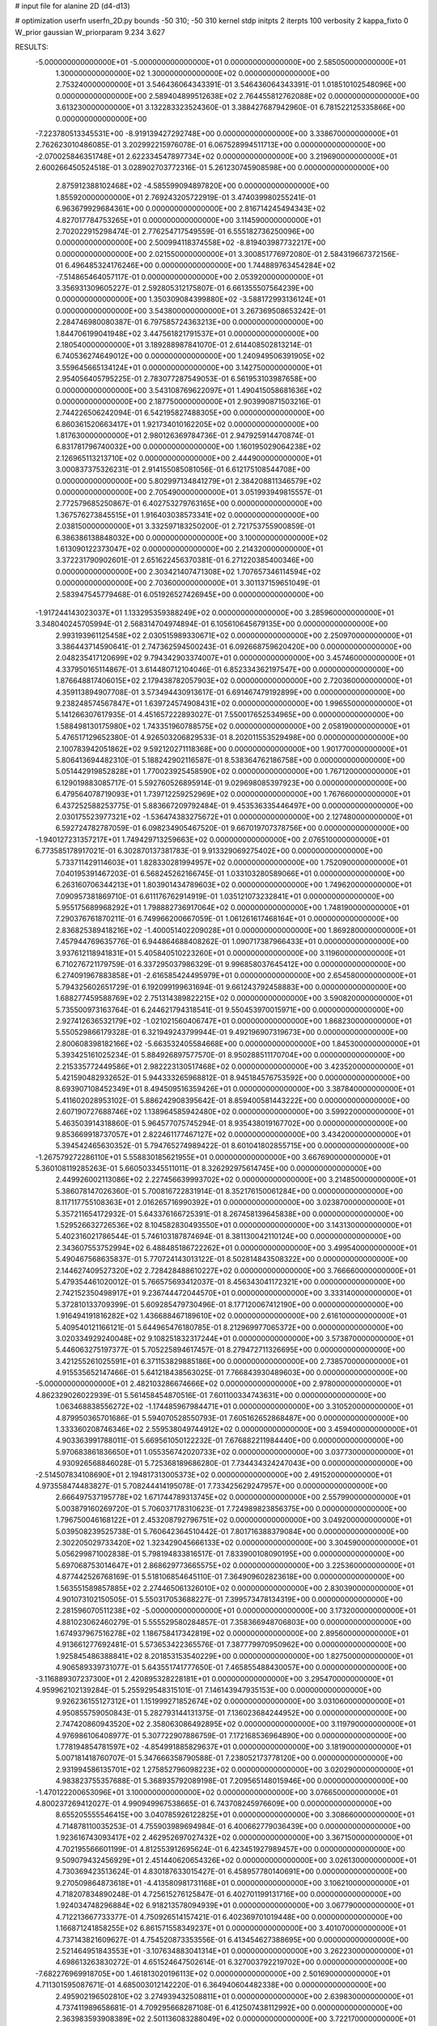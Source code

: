 # input file for alanine 2D (d4-d13)

# optimization
userfn       userfn_2D.py
bounds       -50 310; -50 310
kernel       stdp
initpts      2
iterpts      100
verbosity    2
kappa_fixto  0
W_prior      gaussian
W_priorparam 9.234 3.627

RESULTS:
 -5.000000000000000E+01 -5.000000000000000E+01  0.000000000000000E+00       2.585050000000000E+01
  1.300000000000000E+02  1.300000000000000E+02  0.000000000000000E+00       2.753240000000000E+01       3.546436064343391E-01  3.546436064343391E-01       1.018510102548096E+00  0.000000000000000E+00
  2.589404899512638E+02  2.764455812762088E+02  0.000000000000000E+00       3.613230000000000E+01       3.132283323524360E-01  3.388427687942960E-01       6.781522125335866E+00  0.000000000000000E+00
 -7.223780513345531E+00 -8.919139427292748E+00  0.000000000000000E+00       3.338670000000000E+01       2.762623010486085E-01  3.202992215976078E-01       6.067528994511713E+00  0.000000000000000E+00
 -2.070025846351748E+01  2.622334547897734E+02  0.000000000000000E+00       3.219690000000000E+01       2.600266450524518E-01  3.028902703772316E-01       5.261230745908598E+00  0.000000000000000E+00
  2.875912388102468E+02 -4.585599094897820E+00  0.000000000000000E+00       1.855920000000000E+01       2.769243205722919E-01  3.474039980255241E-01       6.963679929684361E+00  0.000000000000000E+00
  2.816714245494343E+02  4.827017784753265E+01  0.000000000000000E+00       3.114590000000000E+01       2.702022915298474E-01  2.776254717549559E-01       6.555182736250096E+00  0.000000000000000E+00
  2.500994118374558E+02 -8.819403987732217E+00  0.000000000000000E+00       2.021550000000000E+01       3.300851776972080E-01  2.584319667372156E-01       6.496485324176246E+00  0.000000000000000E+00
  1.744889763454284E+02 -7.514865464057117E-01  0.000000000000000E+00       2.053920000000000E+01       3.356931309605227E-01  2.592805312175807E-01       6.661355507564239E+00  0.000000000000000E+00
  1.350309084399880E+02 -3.588172993136124E+01  0.000000000000000E+00       3.543800000000000E+01       3.267369508653242E-01  2.284746980080387E-01       6.797585724363213E+00  0.000000000000000E+00
  1.844706199041948E+02  3.447561821791537E+01  0.000000000000000E+00       2.180540000000000E+01       3.189288987841070E-01  2.614408502813214E-01       6.740536274649012E+00  0.000000000000000E+00
  1.240949506391905E+02  3.559645665134124E+01  0.000000000000000E+00       3.142750000000000E+01       2.954056405795225E-01  2.783077287549053E-01       6.561953103987658E+00  0.000000000000000E+00
  3.543108769622097E+01  1.490415058681636E+02  0.000000000000000E+00       2.187750000000000E+01       2.903990871503216E-01  2.744226506242094E-01       6.542195827488305E+00  0.000000000000000E+00
  6.860361520663417E+01  1.921734010162205E+02  0.000000000000000E+00       1.817630000000000E+01       2.980126369784736E-01  2.947925914470874E-01       6.831781796740032E+00  0.000000000000000E+00
  1.160195029064238E+02  2.126965113213710E+02  0.000000000000000E+00       2.444900000000000E+01       3.000837375326231E-01  2.914155085081056E-01       6.612175108544708E+00  0.000000000000000E+00
  5.802997134841279E+01  2.384208811346579E+02  0.000000000000000E+00       2.705490000000000E+01       3.051993949815557E-01  2.772579685250867E-01       6.402753279763165E+00  0.000000000000000E+00
  1.367576273845515E+01  1.916403038573341E+02  0.000000000000000E+00       2.038150000000000E+01       3.332597183250200E-01  2.721753755900859E-01       6.386386138848032E+00  0.000000000000000E+00
  3.100000000000000E+02  1.613090122373047E+02  0.000000000000000E+00       2.214320000000000E+01       3.372231790902601E-01  2.651622456370381E-01       6.271220385400346E+00  0.000000000000000E+00
  2.303421407471308E+02  1.707657346114594E+02  0.000000000000000E+00       2.703600000000000E+01       3.301137159651049E-01  2.583947545779468E-01       6.051926527426945E+00  0.000000000000000E+00
 -1.917244143023037E+01  1.133295359388249E+02  0.000000000000000E+00       3.285960000000000E+01       3.348040245705994E-01  2.568314704974894E-01       6.105610645679135E+00  0.000000000000000E+00
  2.993193961125458E+02  2.030515989330671E+02  0.000000000000000E+00       2.250970000000000E+01       3.386443714590641E-01  2.747362594500243E-01       6.092668759620420E+00  0.000000000000000E+00
  2.048235417120699E+02  9.794342903374007E+01  0.000000000000000E+00       3.457460000000000E+01       4.337950165114867E-01  3.614480712104046E-01       6.852334362197547E+00  0.000000000000000E+00
  1.876648817406015E+02  2.179438782057903E+02  0.000000000000000E+00       2.720360000000000E+01       4.359113894907708E-01  3.573494430913617E-01       6.691467479192899E+00  0.000000000000000E+00
  9.238248574567847E+01  1.639724574908431E+02  0.000000000000000E+00       1.996550000000000E+01       5.141266307617935E-01  4.451657222893027E-01       7.550017652534965E+00  0.000000000000000E+00
  1.588498130175980E+02  1.743351960788575E+02  0.000000000000000E+00       2.058190000000000E+01       5.476517129652380E-01  4.926503206829533E-01       8.202011553529498E+00  0.000000000000000E+00
  2.100783942051862E+02  9.592120271118368E+00  0.000000000000000E+00       1.901770000000000E+01       5.806413694482310E-01  5.188242902116587E-01       8.538364762186758E+00  0.000000000000000E+00
  5.051442919852828E+01  1.770023925458590E+02  0.000000000000000E+00       1.767120000000000E+01       6.129019883085717E-01  5.592760526895914E-01       9.029698085397923E+00  0.000000000000000E+00
  6.479564078719093E+01  1.739712259252969E+02  0.000000000000000E+00       1.767660000000000E+01       6.437252588253775E-01  5.883667209792484E-01       9.453536335446497E+00  0.000000000000000E+00
  2.030175523977321E+02 -1.536474383275672E+01  0.000000000000000E+00       2.127480000000000E+01       6.592724782787059E-01  6.098234905467520E-01       9.667019707378756E+00  0.000000000000000E+00
 -1.940127231357217E+01  1.749429713259663E+02  0.000000000000000E+00       2.076510000000000E+01       6.773585178917021E-01  6.302870137381783E-01       9.913329069275402E+00  0.000000000000000E+00
  5.733711429114603E+01  1.828330281994957E+02  0.000000000000000E+00       1.752090000000000E+01       7.040195391467203E-01  6.568245262166745E-01       1.033103280589066E+01  0.000000000000000E+00
  6.263160706344213E+01  1.803901434789603E+02  0.000000000000000E+00       1.749620000000000E+01       7.090957381869710E-01  6.611176762914919E-01       1.035121073232841E+01  0.000000000000000E+00
  5.955175689968292E+01  1.798882736917064E+02  0.000000000000000E+00       1.748190000000000E+01       7.290376761870211E-01  6.749966200667059E-01       1.061261617468164E+01  0.000000000000000E+00
  2.836825389418216E+02 -1.400051402209028E+01  0.000000000000000E+00       1.869280000000000E+01       7.457944769635776E-01  6.944864688408262E-01       1.090717387966433E+01  0.000000000000000E+00
  3.937612118941831E+01  5.405840510223260E+01  0.000000000000000E+00       3.119600000000000E+01       6.710276721179759E-01  6.337295037986329E-01       9.996858037645412E+00  0.000000000000000E+00
  6.274091967883858E+01 -2.616585424495979E+01  0.000000000000000E+00       2.654580000000000E+01       5.794325602651729E-01  6.192099199631694E-01       9.661243792458883E+00  0.000000000000000E+00
  1.688277459588769E+02  2.751314389822215E+02  0.000000000000000E+00       3.590820000000000E+01       5.735500973163764E-01  6.244621794318541E-01       9.550453970015971E+00  0.000000000000000E+00
  2.927412636532179E+02 -1.021021560406747E+01  0.000000000000000E+00       1.868230000000000E+01       5.550529866179328E-01  6.321949243799944E-01       9.492196907319673E+00  0.000000000000000E+00
  2.800608398182166E+02 -5.663532405584668E+00  0.000000000000000E+00       1.845300000000000E+01       5.393425161025234E-01  5.884926897577570E-01       8.950288511170704E+00  0.000000000000000E+00
  2.215335772449586E+01  2.982223130517468E+02  0.000000000000000E+00       3.423520000000000E+01       5.421590482932652E-01  5.944333265968812E-01       8.945184576753592E+00  0.000000000000000E+00
  8.693907108452349E+01  8.494509516359426E+01  0.000000000000000E+00       3.387840000000000E+01       5.411602028953102E-01  5.886242908395642E-01       8.859400581443222E+00  0.000000000000000E+00
  2.607190727688746E+02  1.138964585942480E+02  0.000000000000000E+00       3.599220000000000E+01       5.463503914318860E-01  5.964577075745294E-01       8.935438019167702E+00  0.000000000000000E+00
  9.853669918737057E+01  2.822461177467127E+02  0.000000000000000E+00       3.434200000000000E+01       5.394542465630352E-01  5.794765274989422E-01       8.601041802855715E+00  0.000000000000000E+00
 -1.267579272286110E+01  5.558830185621955E+01  0.000000000000000E+00       3.667690000000000E+01       5.360108119285263E-01  5.660503345511011E-01       8.326292975614745E+00  0.000000000000000E+00
  2.449926002113086E+02  2.227456639993702E+02  0.000000000000000E+00       3.214850000000000E+01       5.386078147026360E-01  5.700816722831914E-01       8.352176150061284E+00  0.000000000000000E+00
  8.117117755108363E+01  2.016265716990392E+01  0.000000000000000E+00       3.023870000000000E+01       5.357211654172932E-01  5.643376166725391E-01       8.267458139645838E+00  0.000000000000000E+00
  1.529526632726536E+02  8.104582830493550E+01  0.000000000000000E+00       3.143130000000000E+01       5.402316021786544E-01  5.746103187874694E-01       8.381130042110124E+00  0.000000000000000E+00
  2.343607553752994E+02  6.488485186722262E+01  0.000000000000000E+00       3.499540000000000E+01       5.490467568635837E-01  5.770724143013122E-01       8.502814843508322E+00  0.000000000000000E+00
  2.144627409527320E+02  2.728428488610227E+02  0.000000000000000E+00       3.766660000000000E+01       5.479354461020012E-01  5.766575693412037E-01       8.456343041172321E+00  0.000000000000000E+00
  2.742152350498917E+01  9.236744472044570E+01  0.000000000000000E+00       3.333140000000000E+01       5.372810133709399E-01  5.609285479730496E-01       8.177120067412190E+00  0.000000000000000E+00
  1.916494191816282E+02  1.436688467189610E+02  0.000000000000000E+00       2.616100000000000E+01       5.409540121166121E-01  5.644965476180785E-01       8.212969977065372E+00  0.000000000000000E+00
  3.020334929240048E+02  9.108251832317244E+01  0.000000000000000E+00       3.573870000000000E+01       5.446063275197377E-01  5.705225894617457E-01       8.279472711326695E+00  0.000000000000000E+00
  3.421255261025591E+01  6.371153829885186E+00  0.000000000000000E+00       2.738570000000000E+01       4.915535652147466E-01  5.641218438563025E-01       7.766843930489603E+00  0.000000000000000E+00
 -5.000000000000000E+01  2.482103286674666E+02  0.000000000000000E+00       2.978000000000000E+01       4.862329026022939E-01  5.561458454870516E-01       7.601100334743631E+00  0.000000000000000E+00
  1.063468838556272E+02 -1.174485967984471E+01  0.000000000000000E+00       3.310520000000000E+01       4.879950365701686E-01  5.594070528550793E-01       7.605162652868487E+00  0.000000000000000E+00
  1.333360208746346E+02  2.559538049744912E+02  0.000000000000000E+00       3.459400000000000E+01       4.903363991788011E-01  5.669561050122232E-01       7.676882211984440E+00  0.000000000000000E+00
  5.970683861836650E+01  1.055356742020733E+02  0.000000000000000E+00       3.037730000000000E+01       4.930926568846028E-01  5.725368189686280E-01       7.734434324247043E+00  0.000000000000000E+00
 -2.514507834108690E+01  2.194817313005373E+02  0.000000000000000E+00       2.491520000000000E+01       4.973558474483827E-01  5.708244414195078E-01       7.733425629247957E+00  0.000000000000000E+00
  2.666497537195778E+02  1.671744789313745E+02  0.000000000000000E+00       2.557990000000000E+01       5.003879160269720E-01  5.706037178310623E-01       7.724989823856375E+00  0.000000000000000E+00
  1.796750046168122E+01  2.453208792796751E+02  0.000000000000000E+00       3.049200000000000E+01       5.039508239525738E-01  5.760642364510442E-01       7.801716388379084E+00  0.000000000000000E+00
  2.302205029733420E+02  1.323429045666133E+02  0.000000000000000E+00       3.304590000000000E+01       5.056299871002838E-01  5.798194833816517E-01       7.833900108090195E+00  0.000000000000000E+00
  5.697068753014647E+01  2.868629773665575E+02  0.000000000000000E+00       3.225360000000000E+01       4.877442526768169E-01  5.518106854645110E-01       7.364909602823618E+00  0.000000000000000E+00
  1.563551589857885E+02  2.274465061326010E+02  0.000000000000000E+00       2.830390000000000E+01       4.901073102150505E-01  5.550317053688227E-01       7.399573478134319E+00  0.000000000000000E+00
  2.281596070511238E+02 -5.000000000000000E+01  0.000000000000000E+00       3.173200000000000E+01       4.881023062460279E-01  5.555529580284857E-01       7.358366948706803E+00  0.000000000000000E+00
  1.674937967516278E+02  1.186758417342819E+02  0.000000000000000E+00       2.895600000000000E+01       4.913661277692481E-01  5.573653422365576E-01       7.387779970950962E+00  0.000000000000000E+00
  1.925845486388841E+02  8.201853153540229E+00  0.000000000000000E+00       1.827500000000000E+01       4.906589339731077E-01  5.643551741777650E-01       7.465855488430057E+00  0.000000000000000E+00
 -3.116889307237300E+01  2.420895328228181E+01  0.000000000000000E+00       3.295470000000000E+01       4.959962102139284E-01  5.255929548315101E-01       7.146143947935153E+00  0.000000000000000E+00
  9.926236155127312E+01  1.151999271852674E+02  0.000000000000000E+00       3.031060000000000E+01       4.950855759050843E-01  5.282793144131375E-01       7.136023684244952E+00  0.000000000000000E+00
  2.747420860943520E+02  2.358063086492895E+02  0.000000000000000E+00       3.119790000000000E+01       4.976986106408977E-01  5.307722907886759E-01       7.172168536964890E+00  0.000000000000000E+00
  1.778194854781597E+02 -4.854991885829637E+01  0.000000000000000E+00       3.181900000000000E+01       5.007181418760707E-01  5.347666358790588E-01       7.238052173778120E+00  0.000000000000000E+00
  2.931994586135701E+02  1.275852796098223E+02  0.000000000000000E+00       3.020290000000000E+01       4.983823755357688E-01  5.368935792089198E-01       7.209565148015946E+00  0.000000000000000E+00
 -1.470122200653096E+01  3.100000000000000E+02  0.000000000000000E+00       3.076650000000000E+01       4.800237269412027E-01  4.990949967538665E-01       6.743708245976609E+00  0.000000000000000E+00
  8.655205555546415E+00  3.040785926122825E+01  0.000000000000000E+00       3.308660000000000E+01       4.714878110035253E-01  4.755903989694984E-01       6.400662779036439E+00  0.000000000000000E+00
  1.923616743093417E+02  2.462952697027432E+02  0.000000000000000E+00       3.367150000000000E+01       4.702195566601199E-01  4.812553912695624E-01       6.423451927989457E+00  0.000000000000000E+00
  9.509079432456929E+01  2.451440620654326E+02  0.000000000000000E+00       3.026130000000000E+01       4.730369423513624E-01  4.830187633015427E-01       6.458957780140691E+00  0.000000000000000E+00
  9.270509864873618E+01 -4.413580981731168E+01  0.000000000000000E+00       3.106210000000000E+01       4.718207834890248E-01  4.725615276125847E-01       6.402701199131716E+00  0.000000000000000E+00
  1.924034748296884E+02  6.918213578094939E+01  0.000000000000000E+00       3.067790000000000E+01       4.712213667733377E-01  4.750926514157421E-01       6.402369701019448E+00  0.000000000000000E+00
  1.166871241858255E+02  6.861571558349237E+01  0.000000000000000E+00       3.401070000000000E+01       4.737143821609627E-01  4.754520873353556E-01       6.413454627388695E+00  0.000000000000000E+00
  2.521464951843553E+01 -3.107634883041314E+01  0.000000000000000E+00       3.262230000000000E+01       4.698613263830272E-01  4.651524647502614E-01       6.327003792219702E+00  0.000000000000000E+00
 -7.682276969918705E+00  1.461813020196113E+02  0.000000000000000E+00       2.501690000000000E+01       4.711301595087671E-01  4.685003012142220E-01       6.364940604482338E+00  0.000000000000000E+00
  2.495902196502810E+02  3.274939432508811E+01  0.000000000000000E+00       2.639830000000000E+01       4.737411989658681E-01  4.709295668287108E-01       6.412507438112992E+00  0.000000000000000E+00
  2.363983593908389E+02  2.501136083288049E+02  0.000000000000000E+00       3.722170000000000E+01       4.753532194740736E-01  4.668464418989252E-01       6.362596252340026E+00  0.000000000000000E+00
  8.282161479005433E+01  5.208227282543586E+01  0.000000000000000E+00       3.339580000000000E+01       4.720999102179070E-01  4.676526751774535E-01       6.304653679202649E+00  0.000000000000000E+00
 -4.572996585771845E+01  5.719271955813426E+01  0.000000000000000E+00       3.521330000000000E+01       4.749567516492237E-01  4.686260111154171E-01       6.335077734818229E+00  0.000000000000000E+00
  1.295514028907692E+02  1.004443712343521E+02  0.000000000000000E+00       3.250430000000000E+01       4.744081861107211E-01  4.700105005046635E-01       6.321536227151997E+00  0.000000000000000E+00
  2.935272957744676E+02  2.759273360470424E+02  0.000000000000000E+00       3.167070000000000E+01       4.761726183967739E-01  4.625843106917640E-01       6.239987381793742E+00  0.000000000000000E+00
  1.936567527006501E+02  1.823474131403854E+02  0.000000000000000E+00       2.275510000000000E+01       4.773135548854902E-01  4.654968282866396E-01       6.278389139843594E+00  0.000000000000000E+00
  1.313794569592055E+02  1.859067987542925E+02  0.000000000000000E+00       2.094620000000000E+01       4.796416939651476E-01  4.671262062581081E-01       6.314502638035061E+00  0.000000000000000E+00
  3.557740611650470E+01  2.671102022262151E+02  0.000000000000000E+00       3.281590000000000E+01       4.757028993827358E-01  4.701654767709986E-01       6.294567570358017E+00  0.000000000000000E+00
  1.381151937774015E+02  6.105879847123107E+00  0.000000000000000E+00       2.994000000000000E+01       4.684028487292706E-01  4.646002704762664E-01       6.167873903876755E+00  0.000000000000000E+00
  2.618540086116151E+02  1.944155485146138E+02  0.000000000000000E+00       2.607760000000000E+01       4.685042041603453E-01  4.664717130422450E-01       6.175543321732321E+00  0.000000000000000E+00
  2.177456687303012E+02  2.062998891703431E+02  0.000000000000000E+00       2.823770000000000E+01       4.706990929570109E-01  4.671215039879926E-01       6.198841235516613E+00  0.000000000000000E+00
  1.385104494260916E+02  2.936827838140192E+02  0.000000000000000E+00       3.697670000000000E+01       4.668984626944906E-01  4.652238109878579E-01       6.123877250655665E+00  0.000000000000000E+00
 -5.950373809457032E+00  8.802325419656655E+01  0.000000000000000E+00       3.626600000000000E+01       4.684012756869841E-01  4.639442675790516E-01       6.118763053874484E+00  0.000000000000000E+00
  2.678520413490161E+02 -5.000000000000001E+01  0.000000000000000E+00       2.837750000000000E+01       4.537807561202218E-01  4.523295245714031E-01       5.840347882280127E+00  0.000000000000000E+00
  1.038529660645980E+01  1.177100788517622E+02  0.000000000000000E+00       3.084740000000000E+01       4.547143508155692E-01  4.543189622740342E-01       5.862459627505889E+00  0.000000000000000E+00
  2.644522157349047E+02  7.582816646315941E+01  0.000000000000000E+00       3.696130000000000E+01       4.533501701280541E-01  4.569622317046128E-01       5.867086087085722E+00  0.000000000000000E+00
  1.512721377996425E+02  4.405642998794975E+01  0.000000000000000E+00       2.647660000000000E+01       4.565731344145766E-01  4.562390115785363E-01       5.892866138018473E+00  0.000000000000000E+00
 -3.450891958505321E+01  2.853108351145768E+02  0.000000000000000E+00       3.096100000000000E+01       4.530398677066828E-01  4.588520571322223E-01       5.890832717799557E+00  0.000000000000000E+00
  5.805255539060736E+01  7.404909268562257E+01  0.000000000000000E+00       3.264570000000000E+01       4.512448577376338E-01  4.517675444545628E-01       5.763446316512392E+00  0.000000000000000E+00
  7.413633159789578E+01  2.659179040859740E+02  0.000000000000000E+00       3.178410000000000E+01       4.531910073257552E-01  4.520607514858456E-01       5.775754289171004E+00  0.000000000000000E+00
  2.363388728430962E+02  9.537551647915201E+01  0.000000000000000E+00       3.821590000000000E+01       4.546227857157309E-01  4.531930084612096E-01       5.796289603802658E+00  0.000000000000000E+00